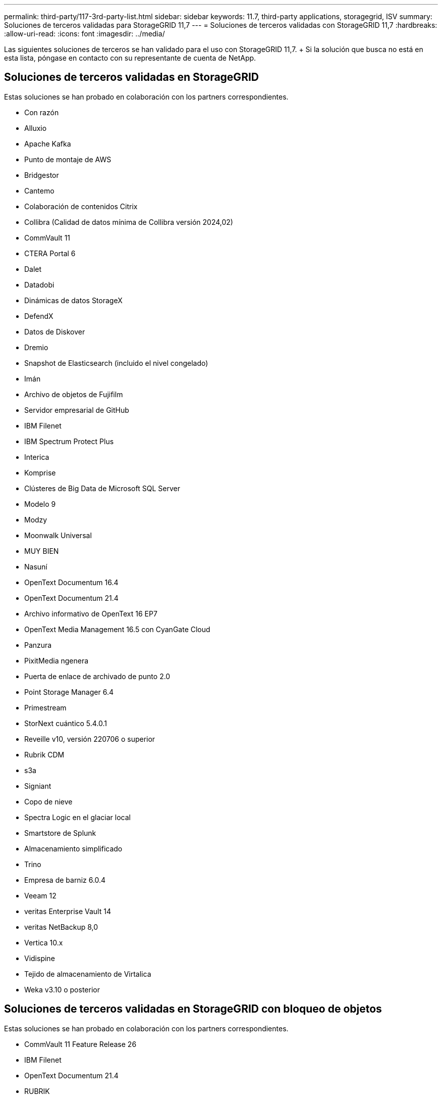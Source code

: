 ---
permalink: third-party/117-3rd-party-list.html 
sidebar: sidebar 
keywords: 11.7, third-party applications, storagegrid, ISV 
summary: Soluciones de terceros validadas para StorageGRID 11,7 
---
= Soluciones de terceros validadas con StorageGRID 11,7
:hardbreaks:
:allow-uri-read: 
:icons: font
:imagesdir: ../media/


[role="lead"]
Las siguientes soluciones de terceros se han validado para el uso con StorageGRID 11,7. + Si la solución que busca no está en esta lista, póngase en contacto con su representante de cuenta de NetApp.



== Soluciones de terceros validadas en StorageGRID

Estas soluciones se han probado en colaboración con los partners correspondientes.

* Con razón
* Alluxio
* Apache Kafka
* Punto de montaje de AWS
* Bridgestor
* Cantemo
* Colaboración de contenidos Citrix
* Collibra (Calidad de datos mínima de Collibra versión 2024,02)
* CommVault 11
* CTERA Portal 6
* Dalet
* Datadobi
* Dinámicas de datos StorageX
* DefendX
* Datos de Diskover
* Dremio
* Snapshot de Elasticsearch (incluido el nivel congelado)
* Imán
* Archivo de objetos de Fujifilm
* Servidor empresarial de GitHub
* IBM Filenet
* IBM Spectrum Protect Plus
* Interica
* Komprise
* Clústeres de Big Data de Microsoft SQL Server
* Modelo 9
* Modzy
* Moonwalk Universal
* MUY BIEN
* Nasuní
* OpenText Documentum 16.4
* OpenText Documentum 21.4
* Archivo informativo de OpenText 16 EP7
* OpenText Media Management 16.5 con CyanGate Cloud
* Panzura
* PixitMedia ngenera
* Puerta de enlace de archivado de punto 2.0
* Point Storage Manager 6.4
* Primestream
* StorNext cuántico 5.4.0.1
* Reveille v10, versión 220706 o superior
* Rubrik CDM
* s3a
* Signiant
* Copo de nieve
* Spectra Logic en el glaciar local
* Smartstore de Splunk
* Almacenamiento simplificado
* Trino
* Empresa de barniz 6.0.4
* Veeam 12
* veritas Enterprise Vault 14
* veritas NetBackup 8,0
* Vertica 10.x
* Vidispine
* Tejido de almacenamiento de Virtalica
* Weka v3.10 o posterior




== Soluciones de terceros validadas en StorageGRID con bloqueo de objetos

Estas soluciones se han probado en colaboración con los partners correspondientes.

* CommVault 11 Feature Release 26
* IBM Filenet
* OpenText Documentum 21.4
* RUBRIK
* Veeam 12
* veritas Enterprise Vault 14.2.2
* veritas NetBackup 10.1.1 y versiones posteriores




== Soluciones de terceros compatibles con StorageGRID

Estas soluciones han sido probadas.

* Software de archivado
* Comunicaciones de Axis
* Congruity360
* Marcos de datos
* Plataforma EcoDigital DIVA
* Encoding.com
* Archivo de objetos de Fujifilm
* GE Centricity Enterprise Archive
* Gitlab
* Hyland Acuo
* IBM Aspera
* Sistemas Milestone
* ONSSI
* Motor REACH
* SilverTrak
* SoftNAS
* QStar
* Velasea




== Gestores de claves compatibles con StorageGRID

Estas soluciones han sido probadas.

* Thales CipherTrust Manager 2,0
* Thales CipherTrust Manager 2,1
* Thales CipherTrust Manager 2,2
* Thales CipherTrust Manager 2,3
* Thales CipherTrust Manager 2,4
* Thales CipherTrust Manager 2,8
* Thales CipherTrust Manager 2,9

